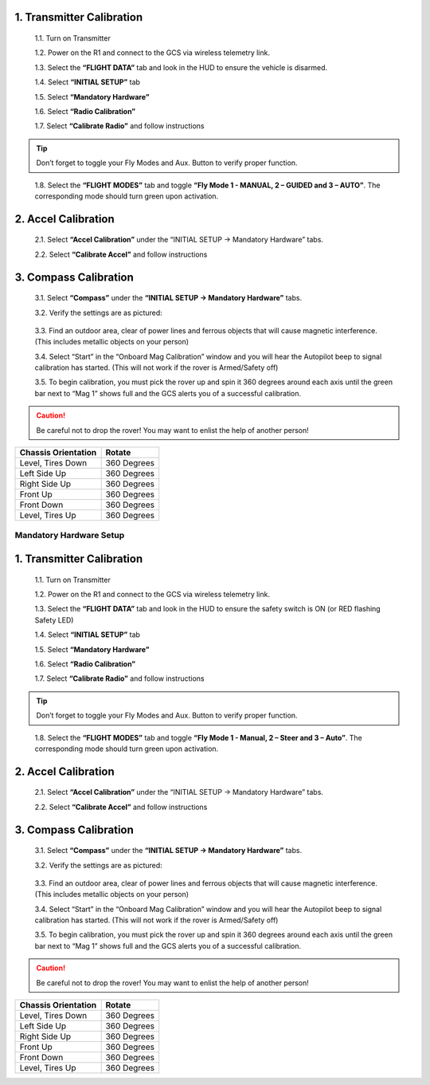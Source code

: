 

1.	Transmitter Calibration
---------------------------

  1.1.	Turn on Transmitter

  1.2.	Power on the R1 and connect to the GCS via wireless telemetry link.

  1.3.	Select the **“FLIGHT DATA”** tab and look in the HUD to ensure the vehicle is disarmed.

  1.4.	Select **“INITIAL SETUP”** tab

  1.5.	Select **“Mandatory Hardware”**

  1.6.	Select **“Radio Calibration”**

  1.7.	Select **“Calibrate Radio”** and follow instructions

.. tip:: Don’t forget to toggle your Fly Modes and Aux. Button to verify proper function.
..

  1.8.	Select the **“FLIGHT MODES”** tab and toggle **“Fly Mode 1 - MANUAL, 2 – GUIDED and 3 – AUTO”**. The corresponding mode should turn green upon activation.

2.	Accel Calibration
---------------------
  2.1.	Select **“Accel Calibration”** under the “INITIAL SETUP -> Mandatory Hardware” tabs.

  2.2.	Select **“Calibrate Accel”** and follow instructions

3.	Compass Calibration
-----------------------
  3.1.	Select **“Compass”** under the **“INITIAL SETUP -> Mandatory Hardware”** tabs.

  3.2.	Verify the settings are as pictured:

.. image:: ../images/Compass.PNG
    :width: 800
    :align: center
..


  3.3.	Find an outdoor area, clear of power lines and ferrous objects that will cause magnetic interference. (This includes metallic objects on your person)

  3.4.	Select “Start” in the “Onboard Mag Calibration” window and you will hear the Autopilot beep to signal calibration has started. (This will not work if the rover is Armed/Safety off)

  3.5.	To begin calibration, you must pick the rover up and spin it 360 degrees around each axis until the green bar next to “Mag 1” shows full and the GCS alerts you of a successful calibration.

.. caution:: Be careful not to drop the rover! You may want to enlist the help of another person!
..

.. tabularcolumns:: |c|c|c|

+--------------------+-------------+
|Chassis Orientation | Rotate      |
+====================+=============+
| Level, Tires Down  | 360 Degrees |
+--------------------+-------------+
| Left Side Up       | 360 Degrees |
+--------------------+-------------+
| Right Side Up      | 360 Degrees |
+--------------------+-------------+
|Front Up            | 360 Degrees |
+--------------------+-------------+
|Front Down          | 360 Degrees |
+--------------------+-------------+
|Level, Tires Up     | 360 Degrees |
+--------------------+-------------+

========================
Mandatory Hardware Setup
========================

1.	Transmitter Calibration
---------------------------

  1.1.	Turn on Transmitter

  1.2.	Power on the R1 and connect to the GCS via wireless telemetry link.

  1.3.	Select the **“FLIGHT DATA”** tab and look in the HUD to ensure the safety switch is ON (or RED flashing Safety LED)

  1.4.	Select **“INITIAL SETUP”** tab

  1.5.	Select **“Mandatory Hardware”**

  1.6.	Select **“Radio Calibration”**

  1.7.	Select **“Calibrate Radio”** and follow instructions

.. tip:: Don’t forget to toggle your Fly Modes and Aux. Button to verify proper function.
..

  1.8.	Select the **“FLIGHT MODES”** tab and toggle **“Fly Mode 1 - Manual, 2 – Steer and 3 – Auto”**. The corresponding mode should turn green upon activation.

2.	Accel Calibration
---------------------
  2.1.	Select **“Accel Calibration”** under the “INITIAL SETUP -> Mandatory Hardware” tabs.

  2.2.	Select **“Calibrate Accel”** and follow instructions

3.	Compass Calibration
-----------------------
  3.1.	Select **“Compass”** under the **“INITIAL SETUP -> Mandatory Hardware”** tabs.

  3.2.	Verify the settings are as pictured:

.. image:: ../images/Compass.PNG
    :width: 800
    :align: center
..


  3.3.	Find an outdoor area, clear of power lines and ferrous objects that will cause magnetic interference. (This includes metallic objects on your person)

  3.4.	Select “Start” in the “Onboard Mag Calibration” window and you will hear the Autopilot beep to signal calibration has started. (This will not work if the rover is Armed/Safety off)

  3.5.	To begin calibration, you must pick the rover up and spin it 360 degrees around each axis until the green bar next to “Mag 1” shows full and the GCS alerts you of a successful calibration.

.. caution:: Be careful not to drop the rover! You may want to enlist the help of another person!
..

.. tabularcolumns:: |c|c|c|

+--------------------+-------------+
|Chassis Orientation | Rotate      |
+====================+=============+
| Level, Tires Down  | 360 Degrees |
+--------------------+-------------+
| Left Side Up       | 360 Degrees |
+--------------------+-------------+
| Right Side Up      | 360 Degrees |
+--------------------+-------------+
|Front Up            | 360 Degrees |
+--------------------+-------------+
|Front Down          | 360 Degrees |
+--------------------+-------------+
|Level, Tires Up     | 360 Degrees |
+--------------------+-------------+
